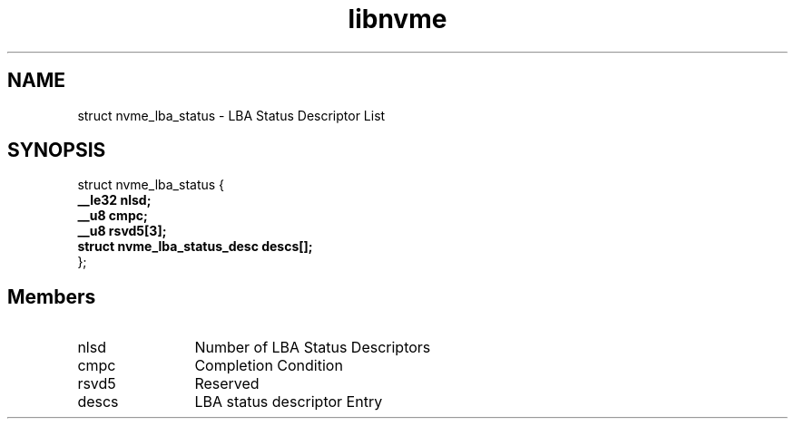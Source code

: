 .TH "libnvme" 9 "struct nvme_lba_status" "April 2025" "API Manual" LINUX
.SH NAME
struct nvme_lba_status \- LBA Status Descriptor List
.SH SYNOPSIS
struct nvme_lba_status {
.br
.BI "    __le32 nlsd;"
.br
.BI "    __u8 cmpc;"
.br
.BI "    __u8 rsvd5[3];"
.br
.BI "    struct nvme_lba_status_desc descs[];"
.br
.BI "
};
.br

.SH Members
.IP "nlsd" 12
Number of LBA Status Descriptors
.IP "cmpc" 12
Completion Condition
.IP "rsvd5" 12
Reserved
.IP "descs" 12
LBA status descriptor Entry
